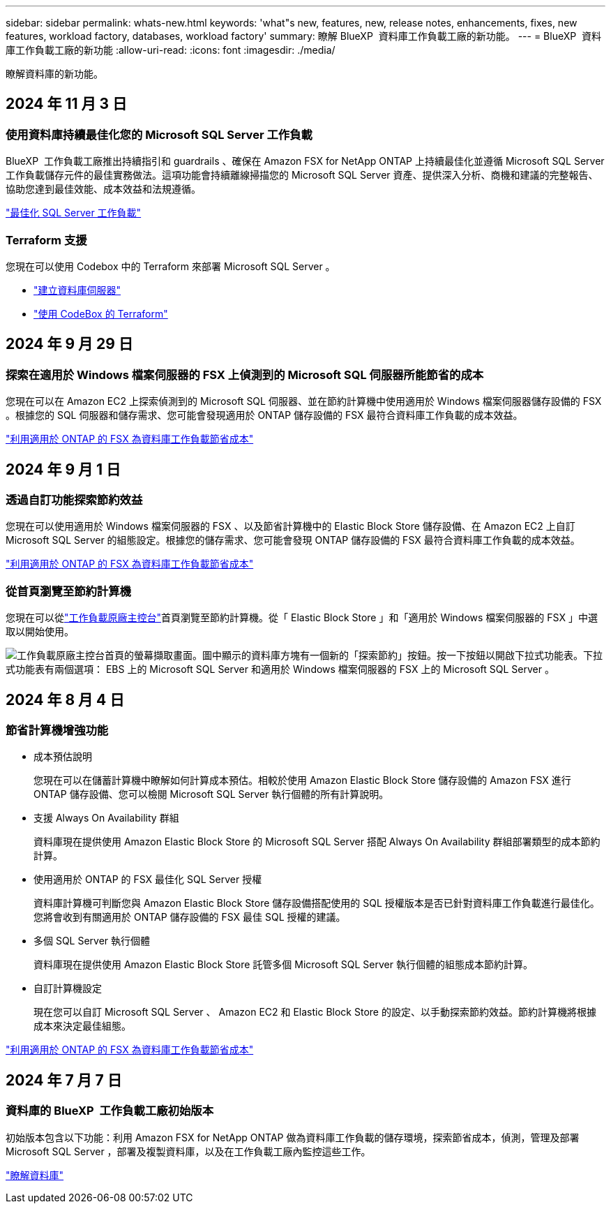 ---
sidebar: sidebar 
permalink: whats-new.html 
keywords: 'what"s new, features, new, release notes, enhancements, fixes, new features, workload factory, databases, workload factory' 
summary: 瞭解 BlueXP  資料庫工作負載工廠的新功能。 
---
= BlueXP  資料庫工作負載工廠的新功能
:allow-uri-read: 
:icons: font
:imagesdir: ./media/


[role="lead"]
瞭解資料庫的新功能。



== 2024 年 11 月 3 日



=== 使用資料庫持續最佳化您的 Microsoft SQL Server 工作負載

BlueXP  工作負載工廠推出持續指引和 guardrails 、確保在 Amazon FSX for NetApp ONTAP 上持續最佳化並遵循 Microsoft SQL Server 工作負載儲存元件的最佳實務做法。這項功能會持續離線掃描您的 Microsoft SQL Server 資產、提供深入分析、商機和建議的完整報告、協助您達到最佳效能、成本效益和法規遵循。

link:https://docs.netapp.com/us-en/workload-databases/optimize-configurations.html["最佳化 SQL Server 工作負載"]



=== Terraform 支援

您現在可以使用 Codebox 中的 Terraform 來部署 Microsoft SQL Server 。

* link:https://docs.netapp.com/us-en/workload-databases/create-database-server.html["建立資料庫伺服器"^]
* link:https://docs.netapp.com/us-en/workload-setup-admin/use-codebox.html["使用 CodeBox 的 Terraform"^]




== 2024 年 9 月 29 日



=== 探索在適用於 Windows 檔案伺服器的 FSX 上偵測到的 Microsoft SQL 伺服器所能節省的成本

您現在可以在 Amazon EC2 上探索偵測到的 Microsoft SQL 伺服器、並在節約計算機中使用適用於 Windows 檔案伺服器儲存設備的 FSX 。根據您的 SQL 伺服器和儲存需求、您可能會發現適用於 ONTAP 儲存設備的 FSX 最符合資料庫工作負載的成本效益。

link:https://docs.netapp.com/us-en/workload-databases/explore-savings.html["利用適用於 ONTAP 的 FSX 為資料庫工作負載節省成本"^]



== 2024 年 9 月 1 日



=== 透過自訂功能探索節約效益

您現在可以使用適用於 Windows 檔案伺服器的 FSX 、以及節省計算機中的 Elastic Block Store 儲存設備、在 Amazon EC2 上自訂 Microsoft SQL Server 的組態設定。根據您的儲存需求、您可能會發現 ONTAP 儲存設備的 FSX 最符合資料庫工作負載的成本效益。

link:https://docs.netapp.com/us-en/workload-databases/explore-savings.html["利用適用於 ONTAP 的 FSX 為資料庫工作負載節省成本"^]



=== 從首頁瀏覽至節約計算機

您現在可以從link:https://console.workloads.netapp.com["工作負載原廠主控台"^]首頁瀏覽至節約計算機。從「 Elastic Block Store 」和「適用於 Windows 檔案伺服器的 FSX 」中選取以開始使用。

image:screenshot-explore-savings-home-small.png["工作負載原廠主控台首頁的螢幕擷取畫面。圖中顯示的資料庫方塊有一個新的「探索節約」按鈕。按一下按鈕以開啟下拉式功能表。下拉式功能表有兩個選項： EBS 上的 Microsoft SQL Server 和適用於 Windows 檔案伺服器的 FSX 上的 Microsoft SQL Server 。"]



== 2024 年 8 月 4 日



=== 節省計算機增強功能

* 成本預估說明
+
您現在可以在儲蓄計算機中瞭解如何計算成本預估。相較於使用 Amazon Elastic Block Store 儲存設備的 Amazon FSX 進行 ONTAP 儲存設備、您可以檢閱 Microsoft SQL Server 執行個體的所有計算說明。

* 支援 Always On Availability 群組
+
資料庫現在提供使用 Amazon Elastic Block Store 的 Microsoft SQL Server 搭配 Always On Availability 群組部署類型的成本節約計算。

* 使用適用於 ONTAP 的 FSX 最佳化 SQL Server 授權
+
資料庫計算機可判斷您與 Amazon Elastic Block Store 儲存設備搭配使用的 SQL 授權版本是否已針對資料庫工作負載進行最佳化。您將會收到有關適用於 ONTAP 儲存設備的 FSX 最佳 SQL 授權的建議。

* 多個 SQL Server 執行個體
+
資料庫現在提供使用 Amazon Elastic Block Store 託管多個 Microsoft SQL Server 執行個體的組態成本節約計算。

* 自訂計算機設定
+
現在您可以自訂 Microsoft SQL Server 、 Amazon EC2 和 Elastic Block Store 的設定、以手動探索節約效益。節約計算機將根據成本來決定最佳組態。



link:https://docs.netapp.com/us-en/workload-databases/explore-savings.html["利用適用於 ONTAP 的 FSX 為資料庫工作負載節省成本"^]



== 2024 年 7 月 7 日



=== 資料庫的 BlueXP  工作負載工廠初始版本

初始版本包含以下功能：利用 Amazon FSX for NetApp ONTAP 做為資料庫工作負載的儲存環境，探索節省成本，偵測，管理及部署 Microsoft SQL Server ，部署及複製資料庫，以及在工作負載工廠內監控這些工作。

link:https://docs.netapp.com/us-en/workload-databases/learn-databases.html["瞭解資料庫"^]
